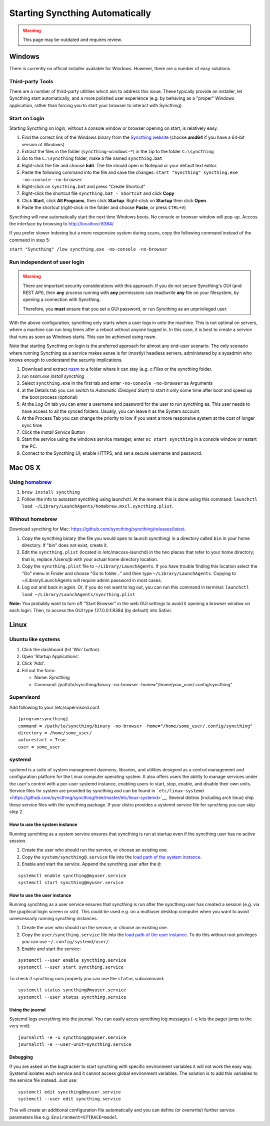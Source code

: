 Starting Syncthing Automatically
================================

.. warning::
  This page may be outdated and requires review.

Windows
-------

There is currently no official installer available for Windows. However,
there are a number of easy solutions.

Third-party Tools
~~~~~~~~~~~~~~~~~

There are a number of third-party utilities which aim to address this
issue. These typically provide an installer, let Syncthing start
automatically, and a more polished user experience (e.g. by behaving as
a "proper" Windows application, rather than forcing you to start your
browser to interact with Syncthing).

.. seealso:: :ref:`Windows GUI Wrappers <contrib-windows>`, :ref:`Cross-platform GUI Wrappers <contrib-all>`.

Start on Login
~~~~~~~~~~~~~~

Starting Syncthing on login, without a console window or browser opening
on start, is relatively easy.

1. Find the correct link of the Windows binary from the `Syncthing
   website <https://github.com/syncthing/syncthing/releases>`__ (choose
   **amd64** if you have a 64-bit version of Windows)
2. Extract the files in the folder (``syncthing-windows-*``) in the zip
   to the folder ``C:\syncthing``
3. Go to the ``C:\syncthing`` folder, make a file named
   ``syncthing.bat``
4. Right-click the file and choose **Edit**. The file should open in
   Notepad or your default text editor.
5. Paste the following command into the file and save the changes:
   ``start "Syncthing" syncthing.exe -no-console -no-browser``
6. Right-click on ``syncthing.bat`` and press "Create Shortcut"
7. Right-click the shortcut file ``syncthing.bat - Shortcut`` and click
   **Copy**
8. Click **Start**, click **All Programs**, then click **Startup**.
   Right-click on **Startup** then click **Open**.
   |Setup Screenshot|
9. Paste the shortcut (right-click in the folder and choose **Paste**,
   or press ``CTRL+V``)

Syncthing will now automatically start the next time Windows boots. No
console or browser window will pop-up. Access the interface by browsing
to http://localhost:8384/

If you prefer slower indexing but a more responsive system during scans,
copy the following command instead of the command in step 5:

``start "Syncthing" /low syncthing.exe -no-console -no-browser``

Run independent of user login
~~~~~~~~~~~~~~~~~~~~~~~~~~~~~

.. warning::
  There are important security considerations with this approach. If you do not
  secure Syncthing's GUI (and REST API), then **any** process running with
  **any** permissions can read/write **any** file on your filesystem, by opening
  a connection with Syncthing.

  Therefore, you **must** ensure that you set a GUI password, or run Syncthing
  as an unprivileged user.

With the above configuration, syncthing only starts when a user logs in
onto the machine. This is not optimal on servers, where a machine can
run long times after a reboot without anyone logged in. In this case, it
is best to create a service that runs as soon as Windows starts. This
can be achieved using nssm.

Note that starting Syncthing on login is the preferred approach for
almost any end-user scenario. The only scenario where running Syncthing
as a service makes sense is for (mostly) headless servers, administered
by a sysadmin who knows enough to understand the security implications.

1. Download and extract `nssm <http://nssm.cc/download>`__ to a folder
   where it can stay (e.g. *c:Files* or the syncthing folder.
2. run *nssm.exe install syncthing*
3. Select ``syncthing.exe`` in the first tab and enter
   ``-no-console -no-browser`` as Arguments
   |Configuration Screenshot|
4. at the Details tab you can switch to *Automatic (Delayed Start)* to
   start it only some time after boot and speed up the boot process
   (optional)
5. At the *Log On* tab you can enter a username and password for the
   user to run syncthing as. This user needs to have access to all the
   synced folders. Usually, you can leave it as the System account.
6. At the Process Tab you can change the priority to low if you want a
   more responsive system at the cost of longer sync time
7. Click the *Install Service* Button
8. Start the service using the windows service manager, enter
   ``sc start syncthing`` in a console window or restart the PC.
9. Connect to the Syncthing UI, enable HTTPS, and set a secure username
   and password.

Mac OS X
--------

Using `homebrew <http://brew.sh>`__
~~~~~~~~~~~~~~~~~~~~~~~~~~~~~~~~~~~

1. ``brew install syncthing``
2. Follow the info to autostart syncthing using launchctl. At the moment
   this is done using this command:
   ``launchctl load ~/Library/LaunchAgents/homebrew.mxcl.syncthing.plist``.

Without homebrew
~~~~~~~~~~~~~~~~

Download syncthing for Mac:
https://github.com/syncthing/syncthing/releases/latest.

1. Copy the syncthing binary (the file you would open to launch
   syncthing) in a directory called ``bin`` in your home directory. If
   "bin" does not exist, create it.
2. Edit the ``syncthing.plist`` (located in /etc/macosx-launchd) in the
   two places that refer to your home directory; that is, replace
   /Users/jb with your actual home directory location.
3. Copy the ``syncthing.plist`` file to ``~/Library/LaunchAgents``. If
   you have trouble finding this location select the "Go" menu in Finder
   and choose "Go to folder..." and then type
   ``~/Library/LaunchAgents``. Copying to ~/Library/LaunchAgents will
   require admin password in most cases.
4. Log out and back in again. Or, if you do not want to log out, you can
   run this command in terminal:
   ``launchctl load ~/Library/LaunchAgents/syncthing.plist``

**Note:** You probably want to turn off "Start Browser" in the web GUI
settings to avoid it opening a browser window on each login. Then, to
access the GUI type 127.0.0.1:8384 (by default) into Safari.

Linux
-----

Ubuntu like systems
~~~~~~~~~~~~~~~~~~~

1. Click the dashboard (hit 'Win' button).
2. Open 'Startup Applications'.
3. Click 'Add'.
4. Fill out the form:

   -  Name: Syncthing
   -  Command: /path/to/syncthing/binary -no-browser
      -home="/home/your\_user/.config/syncthing"

Supervisord
~~~~~~~~~~~

Add following to your /etc/supervisord.conf.

::

    [program:syncthing]
    command = /path/to/syncthing/binary -no-browser -home="/home/some_user/.config/syncthing"
    directory = /home/some_user/
    autorestart = True
    user = some_user

systemd
~~~~~~~

systemd is a suite of system management daemons, libraries, and
utilities designed as a central management and configuration platform
for the Linux computer operating system. It also offers users the
ability to manage services under the user's control with a per-user
systemd instance, enabling users to start, stop, enable, and disable
their own units. Service files for system are provided by syncthing and
can be found in
```etc/linux-systemd`` <https://github.com/syncthing/syncthing/tree/master/etc/linux-systemd>`__.
Several distros (including arch linux) ship these service files with the
syncthing package. If your distro provides a systemd service file for
syncthing you can skip step 2.

How to use the system instance
^^^^^^^^^^^^^^^^^^^^^^^^^^^^^^

Running synchting as a system service ensures that syncthing is run at
startup even if the syncthing user has no active session.

1. Create the user who should run the service, or choose an existing
   one.
2. Copy the ``system/syncthing@.service`` file into the `load path of
   the system
   instance <http://www.freedesktop.org/software/systemd/man/systemd.unit.html#Unit%20Load%20Path>`__.
3. Enable and start the service. Append the syncthing user after the
   ``@``:

::

    systemctl enable syncthing@myuser.service
    systemctl start syncthing@myuser.service

How to use the user instance
^^^^^^^^^^^^^^^^^^^^^^^^^^^^

Running synchting as a user service ensures that syncthing is run after
the syncthing user has created a session (e.g. via the graphical login
screen or ssh). This could be used e.g. on a multiuser desktop computer
when you want to avoid unnecessarly running syncthing instances.

1. Create the user who should run the service, or choose an existing
   one.
2. Copy the ``user/syncthing.service`` file into the `load path of the
   user
   instance <http://www.freedesktop.org/software/systemd/man/systemd.unit.html#Unit%20Load%20Path>`__.
   To do this without root privileges you can use
   ``~/.config/systemd/user/``.
3. Enable and start the service:

::

    systemctl --user enable syncthing.service
    systemctl --user start syncthing.service

To check if syncthing runs properly you can use the ``status``
subcommand:

::

    systemctl status syncthing@myuser.service
    systemctl --user status syncthing.service

Using the journal
^^^^^^^^^^^^^^^^^

Systemd logs everything into the journal. You can easily acces syncthing
log messages (``-e`` lets the pager jump to the very end):

::

    journalctl -e -u syncthing@myuser.service
    journalctl -e --user-unit=syncthing.service

Debugging
^^^^^^^^^

If you are asked on the bugtracker to start syncthing with specific
environment variables it will not work the easy way. Systemd isolates
each service and it cannot access global environment variables. The
solution is to add this variables to the service file instead. Just use:

::

    systemctl edit syncthing@myuser.service
    systemctl --user edit syncthing.service

This will create an additional configuration file automatically and you
can define (or overwrite) further service parameters like e.g.
``Environment=STTRACE=model``.

.. |Configuration Screenshot| image:: st1.png
.. |Setup Screenshot| image:: st2.png
